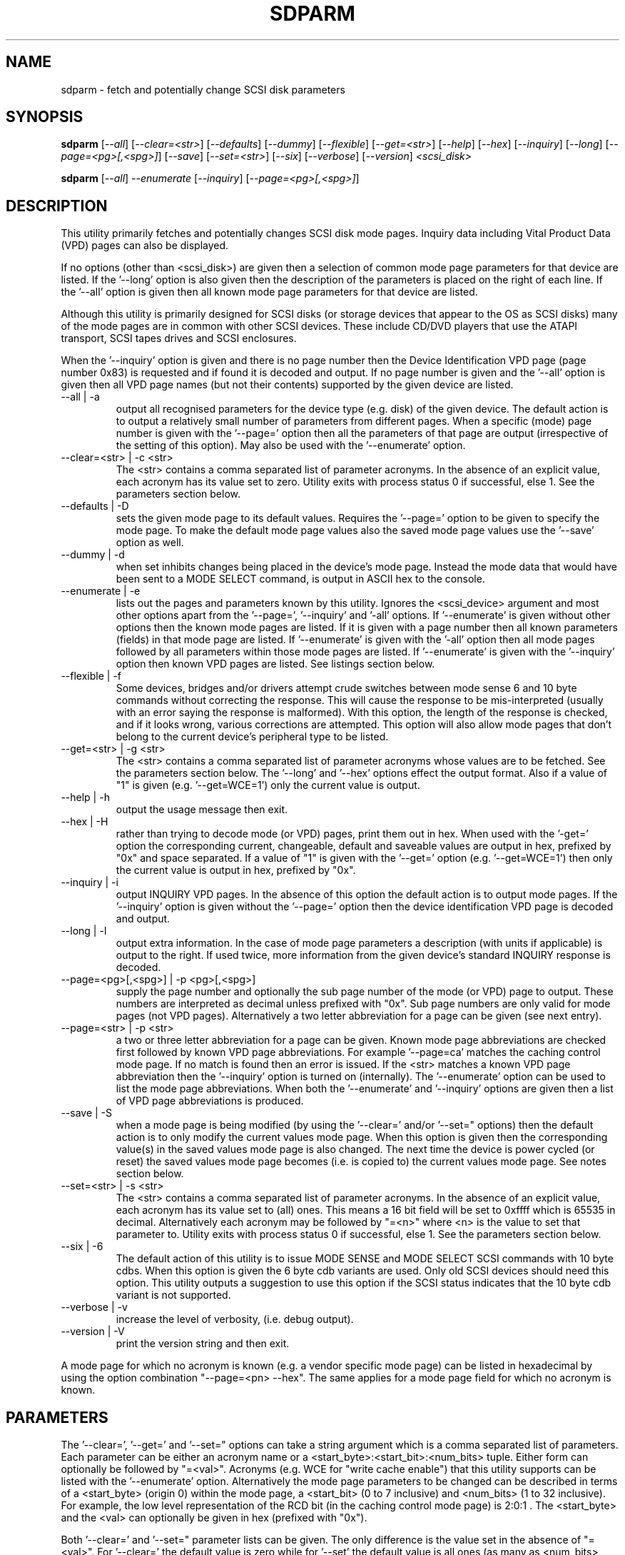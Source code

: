 .TH SDPARM "8" "May 2005" "sdparm-0.92" SDPARM
.SH NAME
sdparm \- fetch and potentially change SCSI disk parameters
.SH SYNOPSIS
.B sdparm
[\fI--all\fR] [\fI--clear=<str>\fR] [\fI--defaults\fR] [\fI--dummy\fR]
[\fI--flexible\fR] [\fI--get=<str>\fR] [\fI--help\fR] [\fI--hex\fR]
[\fI--inquiry\fR] [\fI--long\fR] [\fI--page=<pg>[,<spg>]\fR]
[\fI--save\fR] [\fI--set=<str>\fR] [\fI--six\fR] [\fI--verbose\fR]
[\fI--version\fR] \fI<scsi_disk>\fR
.PP
.B sdparm
[\fI--all\fR] \fI--enumerate\fR [\fI--inquiry\fR] [\fI--page=<pg>[,<spg>]\fR]
.SH DESCRIPTION
.\" Add any additional description here
.PP
This utility primarily fetches and potentially changes SCSI disk
mode pages. Inquiry data including Vital Product Data (VPD) pages
can also be displayed.
.PP
If no options (other than <scsi_disk>) are given then a selection of
common mode page parameters for that device are listed. If the '--long'
option is also given then the description of the parameters is placed
on the right of each line. If the '--all' option is given then all
known mode page parameters for that device are listed.
.PP
Although this utility is primarily designed for SCSI disks (or storage
devices that appear to the OS as SCSI disks) many of the mode pages
are in common with other SCSI devices. These include CD/DVD players
that use the ATAPI transport, SCSI tapes drives and SCSI enclosures.
.PP
When the '--inquiry' option is given and there is no page number then
the Device Identification VPD page (page number 0x83) is requested and
if found it is decoded and output. If no page number is given and
the '--all' option is given then all VPD page names (but not their
contents) supported by the given device are listed.
.TP
--all | -a
output all recognised parameters for the device type (e.g. disk)
of the given device. The default action is to output a
relatively small number of parameters from different pages. When a
specific (mode) page number is given with the '--page=' option then
all the parameters of that page are output (irrespective of the
setting of this option). May also be used with the '--enumerate'
option.
.TP
--clear=<str> | -c <str>
The <str> contains a comma separated list of parameter acronyms. In
the absence of an explicit value, each acronym has its value set to
zero. Utility exits with process status 0 if successful, else 1.
See the parameters section below.
.TP
--defaults | -D
sets the given mode page to its default values. Requires the '--page='
option to be given to specify the mode page. To make the default mode
page values also the saved mode page values use the '--save' option as
well.
.TP
--dummy | -d
when set inhibits changes being placed in the device's mode page.
Instead the mode data that would have been sent to a MODE SELECT
command, is output in ASCII hex to the console.
.TP
--enumerate | -e
lists out the pages and parameters known by this utility. Ignores
the <scsi_device> argument and most other options apart from 
the '--page=', '--inquiry' and '-all' options. If '--enumerate' is
given without other options then the known mode pages are listed.
If it is given with a page number then all known parameters (fields) in
that mode page are listed. If '--enumerate' is given with the '-all'
option then all mode pages followed by all parameters within those mode
pages are listed. If '--enumerate' is given with the '--inquiry' option
then known VPD pages are listed. See listings section below.
.TP
--flexible | -f
Some devices, bridges and/or drivers attempt crude switches between
mode sense 6 and 10 byte commands without correcting the response.
This will cause the response to be mis-interpreted (usually with an
error saying the response is malformed). With this option, the length
of the response is checked, and if it looks wrong, various corrections
are attempted. This option will also allow mode pages that don't belong
to the current device's peripheral type to be listed.
.TP
--get=<str> | -g <str>
The <str> contains a comma separated list of parameter acronyms whose
values are to be fetched. See the parameters section below. The '--long'
and '--hex' options effect the output format. Also if a value of "1" is
given (e.g. '--get=WCE=1') only the current value is output.
.TP
--help | -h
output the usage message then exit.
.TP
--hex | -H
rather than trying to decode mode (or VPD) pages, print them out in
hex. When used with the '-get=' option the corresponding current,
changeable, default and saveable values are output in hex, prefixed
by "0x" and space separated. If a value of "1" is given with
the '--get=' option (e.g. '--get=WCE=1') then only the current value
is output in hex, prefixed by "0x".
.TP
--inquiry | -i
output INQUIRY VPD pages. In the absence of this option the default action
is to output mode pages. If the '--inquiry' option is given without
the '--page=' option then the device identification VPD page is decoded
and output.
.TP
--long | -l
output extra information. In the case of mode page parameters a
description (with units if applicable) is output to the right.
If used twice, more information from the given device's standard
INQUIRY response is decoded.
.TP
--page=<pg>[,<spg>] | -p <pg>[,<spg>]
supply the page number and optionally the sub page number of the
mode (or VPD) page to output. These numbers are interpreted as decimal
unless prefixed with "0x". Sub page numbers are only valid for mode
pages (not VPD pages). Alternatively a two letter abbreviation for
a page can be given (see next entry).
.TP
--page=<str> | -p <str>
a two or three letter abbreviation for a page can be given. Known mode
page abbreviations are checked first followed by known VPD page
abbreviations.
For example '--page=ca' matches the caching control mode page.
If no match is found then an error is issued. If the <str> matches a
known VPD page abbreviation then the '--inquiry' option is turned
on (internally). The '--enumerate' option can be used to list
the mode page abbreviations. When both the '--enumerate' and '--inquiry'
options are given then a list of VPD page abbreviations is produced.
.TP
--save | -S
when a mode page is being modified (by using the '--clear=' and/or '--set="
options) then the default action is to only modify the current values
mode page. When this option is given then the corresponding value(s) in
the saved values mode page is also changed. The next time the device is
power cycled (or reset) the saved values mode page becomes (i.e. is
copied to) the current values mode page. See notes section below.
.TP
--set=<str> | -s <str>
The <str> contains a comma separated list of parameter acronyms. In
the absence of an explicit value, each acronym has its value set
to (all) ones. This means a 16 bit field will be set to 0xffff which
is 65535 in decimal. Alternatively each acronym may be followed by "=<n>"
where <n> is the value to set that parameter to. Utility exits with
process status 0 if successful, else 1. See the parameters section below.
.TP
--six | -6
The default action of this utility is to issue MODE SENSE and MODE
SELECT SCSI commands with 10 byte cdbs. When this option is given the
6 byte cdb variants are used. Only old SCSI devices should need this
option. This utility outputs a suggestion to use this option if
the SCSI status indicates that the 10 byte cdb variant is not
supported.
.TP
--verbose | -v
increase the level of verbosity, (i.e. debug output).
.TP
--version | -V
print the version string and then exit.
.PP
A mode page for which no acronym is known (e.g. a vendor specific mode
page) can be listed in hexadecimal by using the option
combination "--page=<pn> --hex". The same applies for a mode page field
for which no acronym is known.
.SH PARAMETERS
The '--clear=', '--get=' and '--set=" options can take a string argument
which is a comma separated list of parameters. Each parameter can
be either an acronym name or a <start_byte>:<start_bit>:<num_bits> tuple.
Either form can optionally be followed by "=<val>". Acronyms (e.g.
WCE for "write cache enable") that this utility supports can be listed
with the '--enumerate' option.  Alternatively the mode page parameters
to be changed can be described in terms of a <start_byte> (origin 0)
within the mode page, a <start_bit> (0 to 7 inclusive) and <num_bits> (1
to 32 inclusive). For example, the low level representation of the RCD
bit (in the caching control mode page) is 2:0:1 . The <start_byte> and 
the <val> can optionally be given in hex (prefixed with "0x").
.PP
Both '--clear=' and '--set=" parameter lists can be given. The only
difference is the value set in the absence of "=<val>". For '--clear='
the default value is zero while for '--set' the default value is all
ones (as many as <num_bits> permits).
.PP
When an acronym is given the mode page is imputed from that acronym (e.g.
WCE is in the cache mode page). When only the start_byte:start_bit:num_bits
representation is used then the '--page=' option must be given to establish
which mode page is to be used. When multiple parameters are given, they
must all be in the same mode page (except for '--get=').
.SH LISTINGS
When known mode pages are listed (via the '--enumerate' option) each
line starts with a two letter acronym. This is followed by the page
number (in hex prefixed by "0x") optionally followed by a comma and
the subpage number. Finally the descriptive name of the mode
page (i.e. as found in SPC-3 or SBC-2) is output.
.PP
When known parameters (fields) of a mode page are listed each line
starts with an acronym. This will match (or be an acronym for) the
description for that field found in the draft standards. Next are
three numbers, separated by colons, surrounded by brackets. These
are the byte offset (in hex, prefixed by "0x") of the start of the
field within the mode page; the starting bit (0 through 7 inclusive)
and then the number of bits. The descriptive name of the
parameter (field) is then given, with units where 
applicable (e.g. "(ms)" means the units are milliseconds).
.PP
Mode parameters for which the num_bits is greater than 1 can be
viewed as unsigned integers. Often 16 and 32 bit fields are set
to 0xffff and 0xffffffff respectively (all ones) which usually
has a special meaning (see drafts). In listings such values are
represented by "-1" to save space (rather than their unsigned
integer equivalents). "-1" can also be given as the value to
a mode page field acronym.
.SH NOTES
The SPC-3 draft (rev 23) says that devices that implement no
distinction between current and saved pages can return an
error (ILLEGAL REQUEST, invalid field in cdb) if the SP bit (which
corresponds to the '--save' option) is _not_ set. In such cases
the '--save' option needs to be given.
.PP
If the '--save' option is given but the existing mode page indicates (via
its PS bit) that the page is not savable, then this utility generates
an error message. That message suggests to try again without the '--save'
option. 
.PP
In the linux kernel 2.6 series any device node that understands a SCSI
command set (e.g. SCSI disks and CD/DVD drives) may be specified. More
precisely the driver that "owns" the device node must support the SG_IO
ioctl. In the lk 2.4 series only SCSI generic (sg) device nodes support
the SG_IO ioctl. However in the lk 2.4 series other SCSI device nodes are
mapped within this utility to their corresponding sg device nodes. So if
there is a SCSI disk at /dev/sda then "sdparm /dev/sda" will work in both
the lk 2.6 and lk 2.4 series. However if there is an ATAPI disk at /dev/hdc
then "sdparm /dev/hdc" will only work in the lk 2.6 series.
.SH EXAMPLES
To list the common (mode) parameters of a disk:
.PP
   sdparm /dev/sda
.PP
To list the descriptors within the device identification VPD page
of a disk:
.PP
   sdparm --inquiry /dev/sda
.PP
To see all parameters for the caching control mode page:
.PP
   sdparm --page=ca /dev/sda
.PP
To get the WCE values (current changeable default and saved) in hex:
.PP
   sdparm -g WCE -H /dev/sda
.br
0x01 0x00 0x01 0x01
.PP
To get the WCE current value in hex:
.PP
   sdparm -g WCE=1 -H /dev/sda
.br
0x01
.PP
To set the "write cache enable" bit in the current values page:
.PP
   sdparm --set=WCE /dev/sda
.PP
To set the "write cache enable" bit in the current and saved values page:
.PP
   sdparm --set=WCE --save /dev/sda
.PP
To set the "write cache enable" and clear "read cache disable":
.PP
   sdparm --set=WCE --clear=RCD --save /dev/sda
.PP
The previous example can also by written as:
.PP
   sdparm -s WCE=1,RCD=0 -S /dev/sda
.PP
To re-establish the manufacturer's defaults in the current and saved
values caching control mode page:
.PP
   sdparm --page=ca --defaults --save /dev/sda
.PP
If an ATAPI cd/dvd player is at /dev/hdc then its common (mode) parameters
could be listed in the lk 2.6 series with:
.PP
   sdparm /dev/hdc
.PP
One disk vendor has a "performance mode" bit (PM) in the vendor specific
unit attention mode page [0x0,0x0]. PM=0 is server mode (the default)
while PM=1 is desktop mode. Desktop mode can be set (both current and
saved values) with: 
.PP
   sdparm --page=0 --set=2:7:1=1 --save /dev/sda
.PP
The resultant change can be viewed in hex with the '--hex' option as
there are no acronyms for vendor extensions yet.
.SH AUTHORS
Written by Douglas Gilbert.
.SH "REPORTING BUGS"
Report bugs to <dgilbert at interlog dot com>.
.SH COPYRIGHT
Copyright \(co 2005 Douglas Gilbert
.br
This software is distributed under a FreeBSD license. There is NO
warranty; not even for MERCHANTABILITY or FITNESS FOR A PARTICULAR PURPOSE.
.SH "SEE ALSO"
.B sg_modes(sg3_utils), sg_wr_mode(sg3_utils), sginfo(sg3_utils),
.B sg_senddiag(sg3_utils), sg_inq(sg3_utils),
.B smartmontools(internet, sourceforge)
